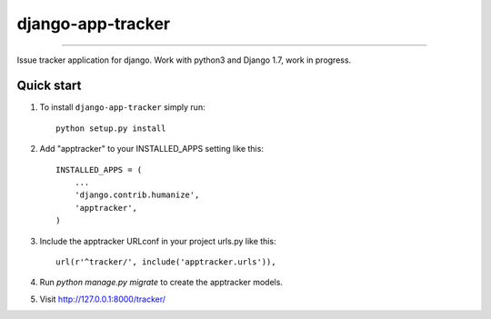 =============================
django-app-tracker
=============================

.. image:: https://travis-ci.org/poulp/django-app-tracker.svg
    :target: https://travis-ci.org/poulp/django-app-tracker

.. image:: https://requires.io/github/poulp/django-app-tracker/requirements.svg?branch=master
     :target: https://requires.io/github/poulp/django-app-tracker/requirements/?branch=master
     :alt: Requirements Status

.. image:: https://coveralls.io/repos/poulp/django-app-tracker/badge.svg?branch=master
     :target: https://coveralls.io/r/poulp/django-app-tracker?branch=master
     :alt: Coverage

------------------------

Issue tracker application for django. Work with python3 and Django 1.7, work in progress.

Quick start
-----------

1. To install ``django-app-tracker`` simply run::

    python setup.py install

2. Add "apptracker" to your INSTALLED_APPS setting like this::

    INSTALLED_APPS = (
        ...
        'django.contrib.humanize',
        'apptracker',
    )

3. Include the apptracker URLconf in your project urls.py like this::

    url(r'^tracker/', include('apptracker.urls')),

4. Run `python manage.py migrate` to create the apptracker models.

5. Visit http://127.0.0.1:8000/tracker/
